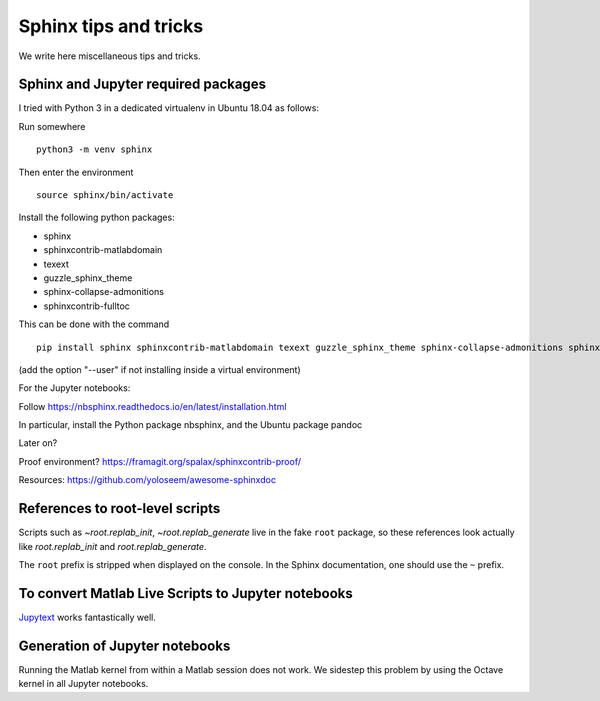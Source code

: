 Sphinx tips and tricks
======================

We write here miscellaneous tips and tricks.

Sphinx and Jupyter required packages
------------------------------------

I tried with Python 3 in a dedicated virtualenv in Ubuntu 18.04 as follows:

Run somewhere

::

    python3 -m venv sphinx

Then enter the environment

::

    source sphinx/bin/activate

Install the following python packages:

- sphinx
- sphinxcontrib-matlabdomain
- texext
- guzzle_sphinx_theme
- sphinx-collapse-admonitions
- sphinxcontrib-fulltoc

This can be done with the command

::

   pip install sphinx sphinxcontrib-matlabdomain texext guzzle_sphinx_theme sphinx-collapse-admonitions sphinxcontrib-fulltoc

(add the option "--user" if not installing inside a virtual environment)

For the Jupyter notebooks:

Follow `<https://nbsphinx.readthedocs.io/en/latest/installation.html>`_

In particular, install the Python package nbsphinx, and the Ubuntu package pandoc


Later on?

Proof environment? `<https://framagit.org/spalax/sphinxcontrib-proof/>`_

Resources: `<https://github.com/yoloseem/awesome-sphinxdoc>`_

References to root-level scripts
--------------------------------

Scripts such as `~root.replab_init`, `~root.replab_generate` live in the fake ``root`` package, so these references look actually like `root.replab_init` and `root.replab_generate`.

The ``root`` prefix is stripped when displayed on the console. In the Sphinx documentation, one should use the ``~`` prefix.

To convert Matlab Live Scripts to Jupyter notebooks
---------------------------------------------------

`Jupytext <https://github.com/mwouts/jupytext>`_ works fantastically well.

Generation of Jupyter notebooks
-------------------------------

Running the Matlab kernel from within a Matlab session does not work. We sidestep this problem by using the Octave kernel in all Jupyter notebooks.
